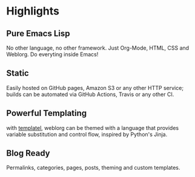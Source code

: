 #+OPTIONS: toc:nil num:nil

* Highlights
  :PROPERTIES:
  :HTML_CONTAINER_CLASS: features no-heading
  :END:

** Pure Emacs Lisp
   :PROPERTIES:
   :HTML_CONTAINER_CLASS: feature emacs-lisp
   :END:

   No other language, no other framework. Just Org-Mode, HTML, CSS and
   Weblorg. Do everyting inside Emacs!

** Static
   :PROPERTIES:
   :HTML_CONTAINER_CLASS: feature static
   :END:

   Easily hosted on GitHub pages, Amazon S3 or any other HTTP service;
   builds can be automated via GitHub Actions, Travis or any other CI.

** Powerful Templating
   :PROPERTIES:
   :HTML_CONTAINER_CLASS: feature templating
   :END:

   with [[https://clarete.li/templatel/][templatel]], weblorg can be themed with a language that provides
   variable substitution and control flow, inspired by Python's Jinja.

** Blog Ready
   :PROPERTIES:
   :HTML_CONTAINER_CLASS: feature blog
   :END:

   Permalinks, categories, pages, posts, theming and custom templates.
